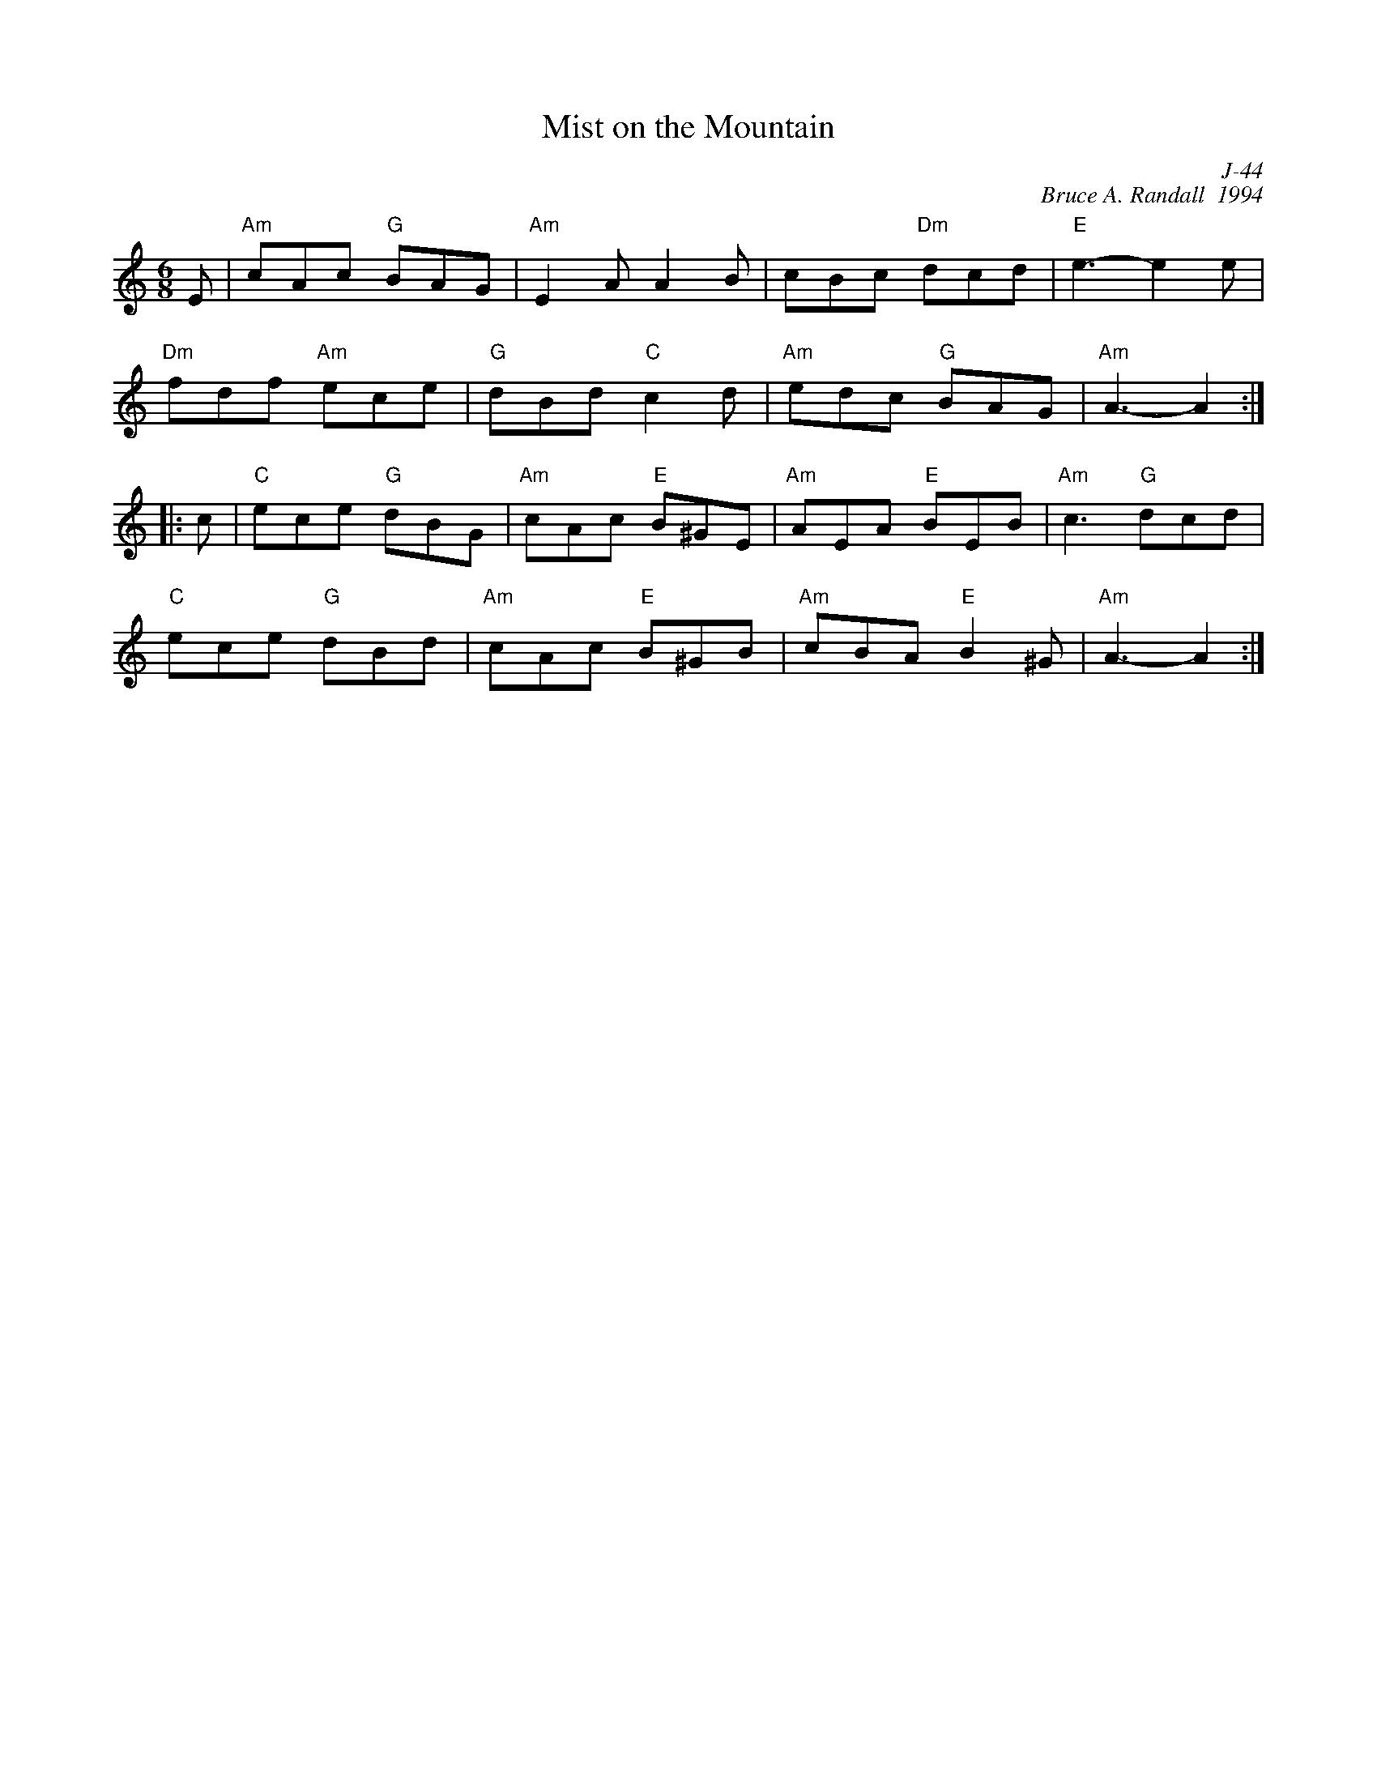 X:1
T: Mist on the Mountain
C: J-44
C: Bruce A. Randall  1994
M: 6/8
Z:
R: jig
K: Am
E| "Am"cAc "G"BAG| "Am"E2A A2B| cBc "Dm"dcd| "E"e3- e2e|
   "Dm"fdf "Am"ece| "G"dBd "C"c2d| "Am"edc "G"BAG| "Am"A3- A2:|
|:\
c| "C"ece "G"dBG| "Am"cAc "E"B^GE| "Am"AEA "E"BEB| "Am"c3 "G"dcd|
   "C"ece "G"dBd| "Am"cAc "E"B^GB| "Am"cBA "E"B2^G| "Am"A3- A2:|
%
